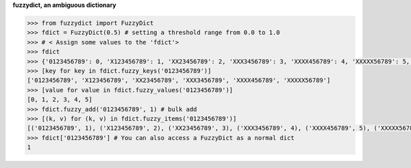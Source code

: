 **fuzzydict, an ambiguous dictionary**

.. sourcecode:: python

    >>> from fuzzydict import FuzzyDict
    >>> fdict = FuzzyDict(0.5) # setting a threshold range from 0.0 to 1.0
    >>> # < Assign some values to the 'fdict'>
    >>> fdict
    >>> {'0123456789': 0, 'X123456789': 1, 'XX23456789': 2, 'XXX3456789': 3, 'XXXX456789': 4, 'XXXXX56789': 5, 'XXXXXX6789': 6, 'XXXXXXX789': 7, 'XXXXXXXX89':8, 'XXXXXXXXX9':9, 'XXXXXXXXXX': 10}
    >>> [key for key in fdict.fuzzy_keys('0123456789')]
    ['0123456789', 'X123456789', 'XX23456789', 'XXX3456789', 'XXXX456789', 'XXXXX56789']
    >>> [value for value in fdict.fuzzy_values('0123456789')]
    [0, 1, 2, 3, 4, 5]
    >>> fdict.fuzzy_add('0123456789', 1) # bulk add
    >>> [(k, v) for (k, v) in fdict.fuzzy_items('0123456789')]
    [('0123456789', 1), ('X123456789', 2), ('XX23456789', 3), ('XXX3456789', 4), ('XXXX456789', 5), ('XXXXX56789', 6)] 
    >>> fdict['0123456789'] # You can also access a FuzzyDict as a normal dict
    1


